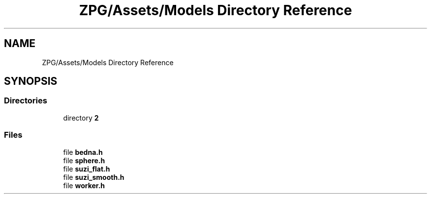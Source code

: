 .TH "ZPG/Assets/Models Directory Reference" 3 "Sat Nov 3 2018" "Version 4.0" "ZPG" \" -*- nroff -*-
.ad l
.nh
.SH NAME
ZPG/Assets/Models Directory Reference
.SH SYNOPSIS
.br
.PP
.SS "Directories"

.in +1c
.ti -1c
.RI "directory \fB2\fP"
.br
.in -1c
.SS "Files"

.in +1c
.ti -1c
.RI "file \fBbedna\&.h\fP"
.br
.ti -1c
.RI "file \fBsphere\&.h\fP"
.br
.ti -1c
.RI "file \fBsuzi_flat\&.h\fP"
.br
.ti -1c
.RI "file \fBsuzi_smooth\&.h\fP"
.br
.ti -1c
.RI "file \fBworker\&.h\fP"
.br
.in -1c
